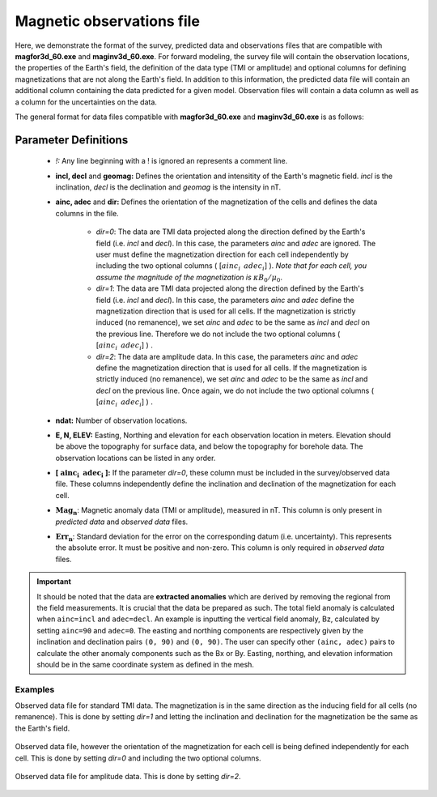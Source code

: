 .. _magfile:

Magnetic observations file
==========================

Here, we demonstrate the format of the survey, predicted data and observations files that are compatible with **magfor3d_60.exe** and **maginv3d_60.exe**. For forward modeling, the survey file will contain the observation locations, the properties of the Earth's field, the definition of the data type (TMI or amplitude) and optional columns for defining magnetizations that are not along the Earth's field. In addition to this information, the predicted data file will contain an additional column containing the data predicted for a given model. Observation files will contain a data column as well as a column for the uncertainties on the data.

The general format for data files compatible with **magfor3d_60.exe** and **maginv3d_60.exe** is as follows:

.. figure:: ../../images/magObs.png
    :align: center
    :width: 500

Parameter Definitions
^^^^^^^^^^^^^^^^^^^^^

    - *!:* Any line beginning with a ! is ignored an represents a comment line.

    -  **incl, decl** and **geomag:** Defines the orientation and intensitity of the Earth's magnetic field. *incl* is the inclination, *decl* is the declination and *geomag* is the intensity in nT.

    - **ainc, adec** and **dir:** Defines the orientation of the magnetization of the cells and defines the data columns in the file. 
  
        - *dir=0*: The data are TMI data projected along the direction defined by the Earth's field (i.e. *incl* and *decl*). In this case, the parameters *ainc* and *adec* are ignored. The user must define the magnetization direction for each cell independently by including the two optional columns ( [:math:`ainc_i \;\, adec_i`] ). *Note that for each cell, you assume the magnitude of the magnetization is* :math:`\kappa B_0 / \mu_0`.
        
        - *dir=1*: The data are TMI data projected along the direction defined by the Earth's field (i.e. *incl* and *decl*). In this case, the parameters *ainc* and *adec* define the magnetization direction that is used for all cells. If the magnetization is strictly induced (no remanence), we set *ainc* and *adec* to be the same as *incl* and *decl* on the previous line. Therefore we do not include the two optional columns ( [:math:`ainc_i \;\, adec_i`] ) .

        - *dir=2*: The data are amplitude data. In this case, the parameters *ainc* and *adec* define the magnetization direction that is used for all cells. If the magnetization is strictly induced (no remanence), we set *ainc* and *adec* to be the same as *incl* and *decl* on the previous line. Once again, we do not include the two optional columns ( [:math:`ainc_i \;\, adec_i`] ) .

    - **ndat:** Number of observation locations.

    - **E, N, ELEV:** Easting, Northing and elevation for each observation location in meters. Elevation should be above the topography for surface data, and below the topography for borehole data. The observation locations can be listed in any order.

    - **[** :math:`\mathbf{ainc_i \;\, adec_i}` **]:** If the parameter *dir=0*, these column must be included in the survey/observed data file. These columns independently define the inclination and declination of the magnetization for each cell.

    -  :math:`\mathbf{Mag_n}`: Magnetic anomaly data (TMI or amplitude), measured in nT. This column is only present in *predicted data* and *observed data* files.

    -  :math:`\mathbf{Err_n}`: Standard deviation for the error on the corresponding datum (i.e. uncertainty). This represents the absolute error. It must be positive and non-zero. This column is only required in *observed data* files.

.. important:: It should be noted that the data are **extracted anomalies** which are derived by removing the regional from the field measurements. It is crucial that the data be prepared as such. The total field anomaly is calculated when ``ainc=incl`` and ``adec=decl``. An example is inputting the vertical field anomaly, Bz, calculated by setting ``ainc=90`` and ``adec=0``. The easting and northing components are respectively given by the inclination and declination pairs ``(0, 90)`` and ``(0, 90)``. The user can specify other ``(ainc, adec)`` pairs to calculate the other anomaly components such as the Bx or By. Easting, northing, and elevation information should be in the same coordinate system as defined in the mesh.

Examples 
--------

Observed data file for standard TMI data. The magnetization is in the same direction as the inducing field for all cells (no remanence). This is done by setting *dir=1* and letting the inclination and declination for the magnetization be the same as the Earth's field.

.. figure:: ../../images/surfaceMagEx.png
    :align: center
    :width: 500

Observed data file, however the orientation of the magnetization for each cell is being defined independently for each cell. This is done by setting *dir=0* and including the two optional columns.

.. figure:: ../../images/boreholeMagEx.png
    :align: center
    :width: 500

Observed data file for amplitude data. This is done by setting *dir=2*.

.. figure:: ../../images/amplitudeMagEx.png
    :align: center
    :width: 500
